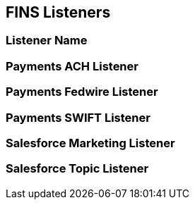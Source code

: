 == FINS Listeners

=== Listener Name


=== Payments ACH Listener


=== Payments Fedwire Listener


=== Payments SWIFT Listener


=== Salesforce Marketing Listener


=== Salesforce Topic Listener

